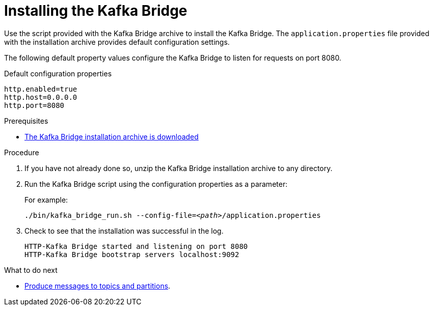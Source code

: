 // Module included in the following assemblies:
//
// assembly-kafka-bridge-quickstart.adoc

[id='proc-installing-kafka-bridge-{context}']
= Installing the Kafka Bridge

[role="_abstract"]
Use the script provided with the Kafka Bridge archive to install the Kafka Bridge.
The `application.properties` file provided with the installation archive provides default configuration settings.

The following default property values configure the Kafka Bridge to listen for requests on port 8080.

.Default configuration properties
[source,shell,subs=attributes+]
----
http.enabled=true
http.host=0.0.0.0
http.port=8080
----

.Prerequisites

* xref:proc-downloading-kafka-bridge-{context}[The Kafka Bridge installation archive is downloaded]

.Procedure

. If you have not already done so, unzip the Kafka Bridge installation archive to any directory.

. Run the Kafka Bridge script using the configuration properties as a parameter:
+
For example:
+
[source,shell,subs="+quotes,attributes"]
----
./bin/kafka_bridge_run.sh --config-file=_<path>_/application.properties
----

. Check to see that the installation was successful in the log.
+
[source,shell]
----
HTTP-Kafka Bridge started and listening on port 8080
HTTP-Kafka Bridge bootstrap servers localhost:9092
----

.What to do next

* xref:proc-producing-messages-from-bridge-topics-partitions-{context}[Produce messages to topics and partitions].